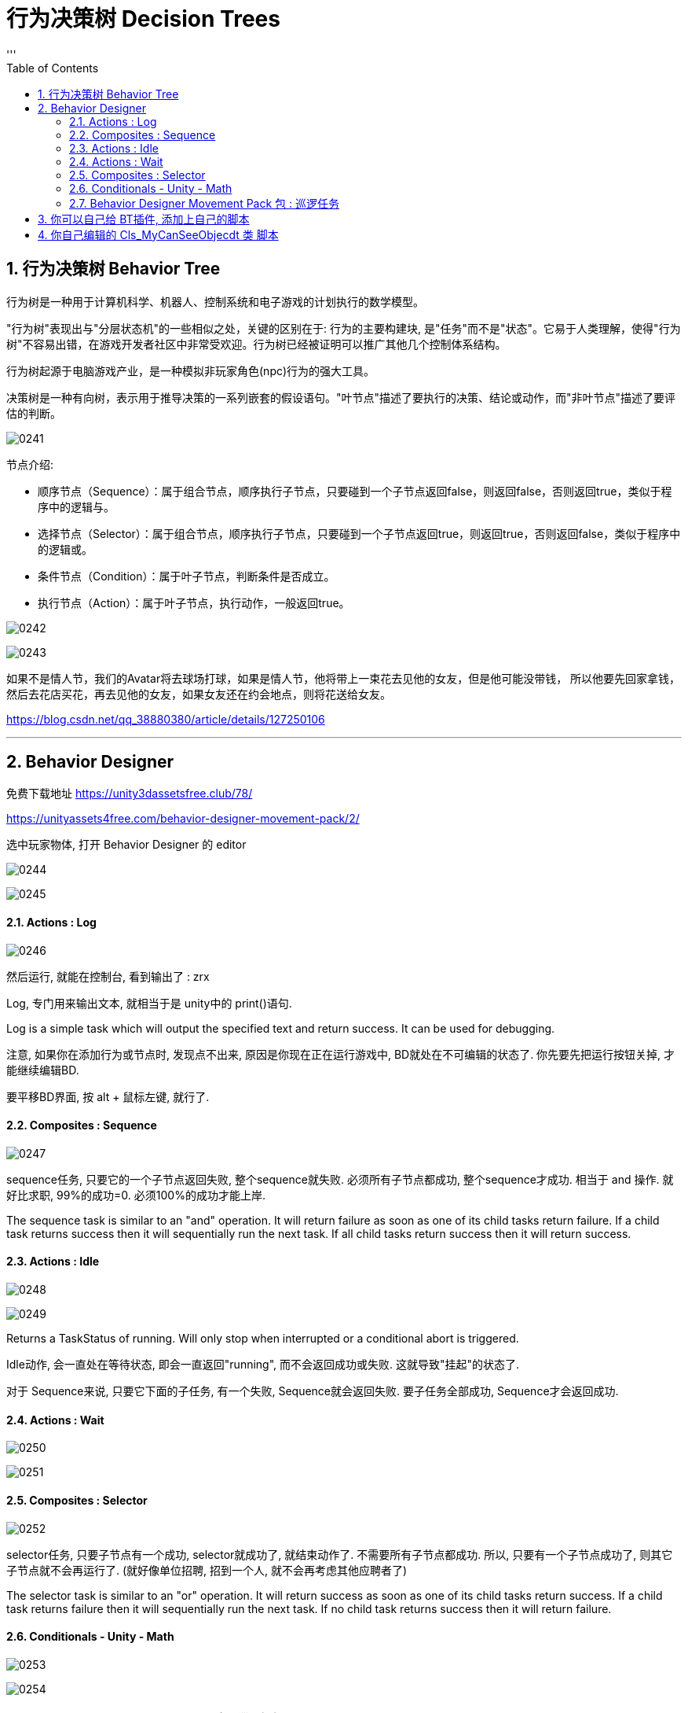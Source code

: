 
= 行为决策树 Decision Trees
:sectnums:
:toclevels: 3
:toc: left
'''

== 行为决策树 Behavior Tree

行为树是一种用于计算机科学、机器人、控制系统和电子游戏的计划执行的数学模型。

"行为树"表现出与"分层状态机"的一些相似之处，关键的区别在于: 行为的主要构建块, 是"任务"而不是"状态"。它易于人类理解，使得"行为树"不容易出错，在游戏开发者社区中非常受欢迎。行为树已经被证明可以推广其他几个控制体系结构。

行为树起源于电脑游戏产业，是一种模拟非玩家角色(npc)行为的强大工具。

决策树是一种有向树，表示用于推导决策的一系列嵌套的假设语句。"叶节点"描述了要执行的决策、结论或动作，而"非叶节点"描述了要评估的判断。

image:img/0241.png[,]



节点介绍:

- 顺序节点（Sequence）：属于组合节点，顺序执行子节点，只要碰到一个子节点返回false，则返回false，否则返回true，类似于程序中的逻辑与。
- 选择节点（Selector）：属于组合节点，顺序执行子节点，只要碰到一个子节点返回true，则返回true，否则返回false，类似于程序中的逻辑或。
- 条件节点（Condition）：属于叶子节点，判断条件是否成立。
- 执行节点（Action）：属于叶子节点，执行动作，一般返回true。

image:img/0242.png[,]

image:img/0243.png[,]

如果不是情人节，我们的Avatar将去球场打球，如果是情人节，他将带上一束花去见他的女友，但是他可能没带钱，
所以他要先回家拿钱，然后去花店买花，再去见他的女友，如果女友还在约会地点，则将花送给女友。


https://blog.csdn.net/qq_38880380/article/details/127250106


'''

== Behavior Designer

免费下载地址 https://unity3dassetsfree.club/78/

https://unityassets4free.com/behavior-designer-movement-pack/2/


选中玩家物体, 打开 Behavior Designer 的 editor

image:img/0244.png[,]

image:img/0245.png[,]


==== Actions : Log

image:img/0246.png[,]

然后运行, 就能在控制台, 看到输出了 : zrx

Log, 专门用来输出文本, 就相当于是 unity中的 print()语句.

Log is a simple task which will output the specified text and return
success. It can be used for debugging.


注意, 如果你在添加行为或节点时, 发现点不出来, 原因是你现在正在运行游戏中, BD就处在不可编辑的状态了. 你先要先把运行按钮关掉, 才能继续编辑BD.

要平移BD界面, 按 alt + 鼠标左键, 就行了.



==== Composites : Sequence

image:img/0247.png[,]

sequence任务, 只要它的一个子节点返回失败, 整个sequence就失败. 必须所有子节点都成功, 整个sequence才成功.  相当于 and 操作. 就好比求职,  99%的成功=0.  必须100%的成功才能上岸.

The sequence task is similar to an "and" operation. It will return failure as soon as one of its child tasks return failure. If a child task returns success then it will sequentially run the next task. If all child tasks
return success then it will return success.



==== Actions : Idle

image:img/0248.png[,]

image:img/0249.png[,]

Returns a TaskStatus of running. Will only stop when interrupted or a
conditional abort is triggered.


Idle动作, 会一直处在等待状态, 即会一直返回"running", 而不会返回成功或失败. 这就导致"挂起"的状态了.

对于 Sequence来说, 只要它下面的子任务, 有一个失败, Sequence就会返回失败. 要子任务全部成功, Sequence才会返回成功.


==== Actions : Wait

image:img/0250.png[,]

image:img/0251.png[,]


==== Composites : Selector

image:img/0252.png[,]

selector任务, 只要子节点有一个成功, selector就成功了, 就结束动作了. 不需要所有子节点都成功. 所以, 只要有一个子节点成功了, 则其它子节点就不会再运行了. (就好像单位招聘, 招到一个人, 就不会再考虑其他应聘者了)

The selector task is similar to an "or" operation. It will return success as soon as one of its child tasks return success. If a child task returns failure then it will sequentially run the next task. If no child task returns
success then it will return failure.

==== Conditionals - Unity - Math


image:img/0253.png[,]

image:img/0254.png[,]



==== Behavior Designer Movement Pack 包 : 巡逻任务

下面, 要安装 Behavior Designer Movement Pack 包, 然后, 你重新打开 BD, 会发现, 它的Conditions里面, 就多了 跟Movement 相关的东西.

image:img/0255.png[,]

image:img/0256.png[,]

image:img/0257.png[,]

image:img/0258.png[,]

在游戏场景中，每一个GameObject都有"static"或者"动态"的两种状态，*当一个物体标记为static后，就确保这个物体在游戏场景中为静态的、不会移动的物体，进而在游戏的运行过程中让游戏有更加流畅的运行体验。*

static下有很多的选项，例如 Lightmap Static，指的是使用光照贴图对场景中的静态物体进行优化；Occluder static 则是会在遮挡剔除中应用，当一个静态的物体被遮挡后，便不会渲染与之相关的信息。而如果我们希望物体进行移动，就不能勾选这一选项，否则就有可能会出现目标移动物体的碰撞体在移动，而其mesh信息一直保持静止的情况。

*总之，对于场景中一直不动的物体，勾选上static是一个绝佳的选择。*

然后打开 windows -> ai -> navigation

image:img/0259.png[,]

image:img/0260.png[,]

然后, 给你的敌人物体, 添加 nav mesh agent 组件. 再运行游戏, 就能看到敌人在三个巡逻点之间不断移动(巡逻)的效果了.

image:img/0261.png[,]

image:img/0262.png[,]

image:img/0263.png[,]


注意Seek和Follow的区别。*Follow是一直运行的，返回TaskStatus.Running；而Seek是找到就停止运行的，返回TaskStatus.Success.*

玩家物体身上, 也要添加 nav mesh agent 组件

image:img/0264.png[,]

image:img/0265.png[,]

image:img/0266.png[,]

image:img/0267.png[,]




我们需要用到一个Selector（判断玩家是去往目标点走去，还是追寻怪物，二选一），一个Sequence（用来判断是否发现了怪物，发现了则追击），两个Action下的Seek（用处是去往目标点，一个是去往最初设定的目标点，一个是去往怪物的目标点），一个Conditionals下的Can See Object，判断是否发现了目标。



image:img/0268.png[,]

image:img/0269.png[,]

image:img/0270.png[,]

image:img/0271.png[,]

如图所示：最初Can See Object一直是叉，但是有一个红圈，代表它一直在检测，此处就是因为我们将Sequence中的Type改为Lower Priotity，左边权重比右边高，则会打断右边。
Abort模式还有Self和 Both。

Self代表可以打断自身。例如最初检测到了怪物，玩家追寻怪物，但是玩家速度比怪物慢，因此没追上，脱离了视野，那么此时不满足Can See的条件，就会打断，而向最初设定的目标点走去。

Both代表同时执行Self和Lower Priotity。










*将Abort Type设置为Lower Priority，然后就能在满足条件时打断右边低优先级的seek, 直接执行Sequence下面的追击任务*


Conditional aborts +
中断有3种类型：Self，Lower Priority，Both

- Self：中断自己；
- Lower Priority：中断比自己低权限的节点，*在行为树种，右边的节点, 比左边的节点权限低；*
- Both：中断自己和比自己低权限的节点。

行为节点的摆放位置：

*例，地震、吃饭、睡觉三个行为 地震要中断吃饭跟睡觉，吃饭要中断睡觉；地震的优先级最高，所以放在最左边，优先级最低的是睡觉；*


image:img/0272.jpg[,]

- self:当一直在执行Log1时,CanSeeObject发生改变,Sequence会中断自身,然后执行Log2
- LowerPriority :当正在执行Log2时,CanSeeObject发生变化,会中断Log2然后去执行Sequence里面的
- Both :两种情况都包含. (即, 我出错就做执行你的, 你出错就执行我的)





在Sequence节点中的About Type属性中有三中类型：

*1. Self +
该方法将不断执行Sequence里面的任务，当返回错误时, 将中断该任务，此时将执行Sequence右边的Seek节点任务，即当敌人离开主角视线将继续往终点行走.*

*2. Lower Priority +
该方法也将不断执行Sequence里面的任务，当Sequence里面的的第一个任务返回正确值时, 将中断Sequence右边的Seek节点任务，进而执行Sequence里面的任务，即当主角在从起点到终点的过程中发现敌人将跟随敌人*

3. Both +
该方法也将不断执行Sequence里面的任务，它又<1>、<2>全部属性，即当主角在从起点到终点的过程中发现敌人将跟随敌人，当敌人离开主角视线将继续往终点行走

注：以上三中方法都将不断的运行监测Sequence里面的任务，一旦符合，将中断选中的任务。






1.AbortType：

None:不被其它节点打断，非None时，每一个Tick都在判断其直接子节点中的条件节点的运行结果。

Self：仅终结子节点中的操作，重新开始自己的第一个子节点

Lower Priority:当前节点可以打断低优先级的行为（即：同级且在自己右边的节点）

Both:多个节点间可以相互打断。

如上图，所有的条件节点都有一个属性：Abort Type，也就是中止类型

None
无中止
Self
这是一种自包含中断类型。也就是会检测此节点下所有条件判断节点，即便是被执行过的节点，如果判断条件不满足则打断当前执行顺序从新回到判断节点判断，并返回判断结果！
Lower Priority
当运行到后续节点时，本节点的判断条件生效了的话则打断当前执行顺序，返回本节点执行！
Both
同时包含Self与LowerPriority

只有复合节点（Composites标签中的那些节点，比如上面的Selector和Sequence）有"中断属性"。我们选中Sequence，在它的Inspector中可以看到Abort Type属性。

条件中断，中断有3种类型：Self，Lower Priority，Both

- Self：在**"当前分支中的"**任何任务处于活动状态时，将重新评估。
- Lower Priority：当**"当前分支右侧的"任何任务处于活动状态时**，将重新评估。
- Both：将在"右侧"或"当前"分支内的任何任务处于活动状态时, 重新评估。



[options="autowidth"  cols="1a,1a"]
|===
|Header 1 |Header 2

|Self（打断自身）
|- 当左侧树已经执行到Seek任务时，如果Sequence在没有Self中断类型的情况下，不论Can See Object的状态如何，Seek都不会被打断。
- 如果有了Self类型，Can See Object会一直做检测，当不满足条件判断的时候，会打断Seek的执行，Sequence会直接返回false。

|Lower Priority（打断低优先级）
|- 假设当前行为树，左侧树已经返回false，执行右侧树Seek。
- 如果Sequence在没有设置Lower Priority的情况下，左侧树是不会再进行判断的。
- 但是如果设置了，当Can See Object发现了目标时，会立刻打断右侧树任务Seek，然后立即执行左侧树逻辑。行为树默认的优先级是从左到右依次降低，所以左侧最高，可以打算低优先级的任务。

|
|
|===




如何使用其他节点的数据(同一树中)?

方法一
1.在分享数据和使用数据的脚本中分别使用Share类型(例如:SharedBool,SharedTransform)的来定义数据变量;

image:img/0273.jpg[,]

share和普通类型的区别:share可以访问行为树中的局部变量,也方便为外部修改,普通类型只能在特定树特定节点去修改,share在使用的时候必须.Value去访问它的值,普通类型就不需要

2.在分享数据的脚本中对分享数据进行赋值,
3.在行为树面板中添加同样类型的数据变量

image:img/0274.jpg[,]


'''


== 你可以自己给 BT插件, 添加上自己的脚本

比如, 你的代码如下: +
类名叫: go玩家追踪
[,subs=+quotes]
----
using System.Collections;
using System.Collections.Generic;
using UnityEngine;
*using BehaviorDesigner.Runtime.Tasks; //要引入这个命名空间*


//下面这个类, 用来让A物体, 移动向B物体. 如果移动到目的地, 就返回"成功".
*public class go玩家追踪 : Action //继承自 行为树中的Action类*
{
    public Transform target目标位置;  //这个用来存储玩家要去往的位置
    public float speed移动速度 = 5f;
    public float arriveDistance离目标点的距离 = 0.2f;


    //重写Action类中的 OnUpdate()方法. 当进入到这个任务的时候, 就会一直调用这个 OnUpdate()方法, 直到任务结束位置 -- 即返回一个成功或失败的结果,则任务结束. 如果返回的是 running, 则说明任务还在继续中, 则这个OnUpdate()方法,依然会继续执行.
    //这个方法的调用频率, 默认是与 unity中的帧 保持一致的.
    public override TaskStatus OnUpdate()
    {
        //先判断一下, 目标位置是否为空? 即还未赋值. 如果为空, 则我们的玩家物体, 就没有去往的方向. 就让任务直接返回失败.
        if (target目标位置 == null)
        {
            *return TaskStatus.Failure;*
        }


        //有目标的话, 就前往
        transform.LookAt(target目标位置.position); //让本物体(即玩家物体), 直接面向目标点的位置.


        //让本物体, 朝着那个目标位置移动. 该函数的返回值是物体当前所在的坐标点. 注意! 如果你只单纯写这个MoveTowards()函数, 它不会帮你把物体做移动的. 你必须把它的返回值, 重新赋值给物体的transform.position 字段上, 物体才会移动!
        transform.position = Vector3.MoveTowards(transform.position, target目标位置.position, Time.deltaTime * speed移动速度);


        //如果你的物体已经达到目标点, 则返回"任务成功"
        if (Vector3.Distance(transform.position, target目标位置.position) < arriveDistance离目标点的距离)
        {
            *return TaskStatus.Success;*
        }
        else
        {
            *return TaskStatus.Running;*
        }



    }
}

----

保存后, 你就能在 BT 的面板里面, 因为你的类继承自Action, 所以你就能在Action下面, 看到你写的脚本了.

image:img/0272.png[,]

image:img/0273.png[,]

'''

== 你自己编辑的 Cls_MyCanSeeObjecdt 类 脚本

先回忆一下向量的减法:

image:img/0274.png[,]

image:img/0275.png[,]



[options="autowidth"]
|===
|Header 1 |Header 2

|计算A点与B点, 以世界坐标原点为夹角 的角度 +
Vector3.Angle(A.posion, B.position);
|image:img/0276.png[,]

|计算以B点为顶点,  BA和BC为边 的夹角 +
Vector3.Angle(B.position - A.posion,  B.position - C.position);
|image:img/0277.png[,]

|求两个向量的"法向量" +
黄线为BA,BC法向量 +
Debug.DrawLine(B.position,Vector3.Cross(B.position-A.posion,B.position-C.position));
|image:img/0278.png[,]
|===


Cls_MyCanSeeObjecdt 类:

[,subs=+quotes]
----
using System.Collections;
using System.Collections.Generic;
using UnityEngine;
using BehaviorDesigner.Runtime.ObjectDrawers;
using BehaviorDesigner.Runtime.Tasks; //引入这个命名空间


/// <summary>
/// 用来判断目标是否在视野内
/// </summary>
public class Cls_MyCanSeeObjecdt : Conditional //要继承自 行为树中的 Conditional类
{
    public Transform[] arrTargets多个目标; //这个数组, 会用来存储我们看到的所有目标
    public float numfieldOFViewAngel视野宽度 = 90; //默认设成90度
    public float numviewDistance视距 = 7;  //默认设成7米


    public override TaskStatus OnUpdate()
    {
        if (arrTargets多个目标 == null)
        {
            return TaskStatus.Failure;
        }

        foreach (var itemTarget in arrTargets多个目标)
        {
            float v_distance两者距离 = Vector3.Distance(transform.position, itemTarget.position);

            float num两者的夹角 = Vector3.Angle(transform.forward, itemTarget.position - transform.position); //即你前进的方向(直线A), 和"你与对方距离的这条直线(直线B)", A与B这两直线之间的夹角.


            //只有当你与敌人的距离, 小于你的视野距离, 并且, 你与它的角度, 小于你视野宽度的一半时, 则你就看到了它.
            if (v_distance两者距离 < numfieldOFViewAngel视野宽度 && num两者的夹角 < numfieldOFViewAngel视野宽度 / 2)
            {
                return TaskStatus.Success;
            }
        }

        return TaskStatus.Failure;

    }
}

----
























